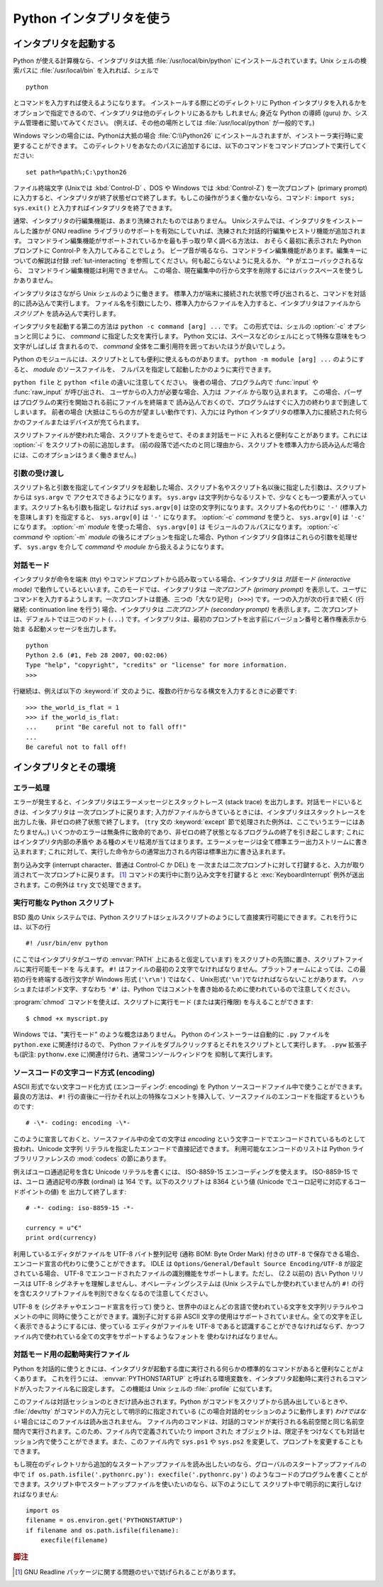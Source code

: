 .. _tut-using:

*************************
Python インタプリタを使う
*************************

.. _tut-invoking:

インタプリタを起動する
======================

Python が使える計算機なら、インタプリタは大抵 :file:`/usr/local/bin/python`
にインストールされています。Unix シェルの検索パスに :file:`/usr/local/bin`
を入れれば、シェルで

::

   python

とコマンドを入力すれば使えるようになります。
インストールする際にどのディレクトリに Python インタプリタを入れるかを
オプションで指定できるので、インタプリタは他のディレクトリにあるかも
しれません; 身近な Python の導師 (guru) か、システム管理者に聞いてみてください。
(例えば、その他の場所としては :file:`/usr/local/python` が一般的です。)

Windows マシンの場合には、Pythonは大抵の場合 :file:`C:\\Python26`
にインストールされますが、インストーラ実行時に変更することができます。
このディレクトリをあなたのパスに追加するには、以下のコマンドをコマンドプロンプトで実行してください::

   set path=%path%;C:\python26

ファイル終端文字 (Unixでは :kbd:`Control-D` 、DOS や Windows では :kbd:`Control-Z`) を一次プロンプト
(primary prompt) に入力すると、インタプリタが終了状態ゼロで終了します。もしこの操作がうまく働かないなら、コマンド: ``import
sys; sys.exit()`` と入力すればインタプリタを終了できます。

通常、インタプリタの行編集機能は、あまり洗練されたものではありません。
Unixシステムでは、インタプリタをインストールした誰かが GNU readline
ライブラリのサポートを有効にしていれば、洗練された対話的行編集やヒストリ機能が追加されます。
コマンドライン編集機能がサポートされているかを最も手っ取り早く調べる方法は、
おそらく最初に表示された Python プロンプトに Control-P を入力してみることでしょう。
ビープ音が鳴るなら、コマンドライン編集機能があります。編集キーについての解説は付録 :ref:`tut-interacting`
を参照してください。何も起こらないように見えるか、 ``^P`` がエコーバックされるなら、
コマンドライン編集機能は利用できません。
この場合、現在編集中の行から文字を削除するにはバックスペースを使うしかありません。

インタプリタはさながら Unix シェルのように働きます。
標準入力が端末に接続された状態で呼び出されると、コマンドを対話的に読み込んで実行します。
ファイル名を引数にしたり、標準入力からファイルを入力すると、インタプリタはファイルから
*スクリプト* を読み込んで実行します。

インタプリタを起動する第二の方法は ``python -c command [arg] ...`` です。
この形式では、シェルの :option:`-c` オプションと同じように、 *command*
に指定した文を実行します。
Python 文には、スペースなどのシェルにとって特殊な意味をもつ文字がしばしば
含まれるので、 *command* 全体を二重引用符を囲っておいたほうが良いでしょう。

Python のモジュールには、スクリプトとしても便利に使えるものがあります。
``python -m module [arg] ...`` のようにすると、 *module* のソースファイルを、
フルパスを指定して起動したかのように実行できます。

``python file`` と ``python <file`` の違いに注意してください。
後者の場合、プログラム内で :func:`input` や :func:`raw_input` が呼び出され、
ユーザからの入力が必要な場合、入力は *ファイル* から取り込まれます。
この場合、パーザはプログラムの実行を開始される前にファイルを終端まで
読み込んでおくので、プログラムはすぐに入力の終わりまで到達してしまいます。
前者の場合 (大抵はこちらの方が望ましい動作です)、入力には Python
インタプリタの標準入力に接続された何らかのファイルまたはデバイスが充てられます。

スクリプトファイルが使われた場合、スクリプトを走らせて、そのまま対話モードに
入れると便利なことがあります。これには :option:`-i` をスクリプトの前に追加します。
(前の段落で述べたのと同じ理由から、スクリプトを標準入力から読み込んだ場合には、このオプションはうまく働きません。)


.. _tut-argpassing:

引数の受け渡し
--------------

スクリプト名と引数を指定してインタプリタを起動した場合、スクリプト名やスクリプト名以後に指定した引数は、スクリプトからは ``sys.argv`` で
アクセスできるようになります。 ``sys.argv`` は文字列からなるリストで、少なくとも一つ要素が入っています。スクリプト名も引数も指定し
なければ ``sys.argv[0]`` は空の文字列になります。スクリプト名の代わりに ``'-'`` (標準入力を意味します) を指定すると、
``sys.argv[0]`` は ``'-'`` になります。 :option:`-c`  *command* を使うと、 ``sys.argv[0]`` は
``'-c'`` になります。 :option:`-m` *module* を使った場合、 ``sys.argv[0]`` は
モジュールのフルパスになります。 :option:`-c` *command* や :option:`-m` *module*
の後ろにオプションを指定した場合、Python インタプリタ自体はこれらの引数を処理せず、 ``sys.argv`` を介して
*command* や *module* から扱えるようになります。

.. % Argument Passing
.. % % When known to the interpreter, the script name and additional
.. % % arguments thereafter are passed to the script in the variable
.. % % \code{sys.argv}, which is a list of strings.  Its length is at least
.. % % one; when no script and no arguments are given, \code{sys.argv[0]} is
.. % % an empty string.  When the script name is given as \code{'-'} (meaning
.. % % standard input), \code{sys.argv[0]} is set to \code{'-'}.  When
.. % % \programopt{-c} \var{command} is used, \code{sys.argv[0]} is set to
.. % \code{'-c'}.  When \programopt{-m} \var{module} is used, \code{sys.argv[0]}
.. % is set to the full name of the located module.  Options found after
.. % \programopt{-c} \var{command} or \programopt{-m} \var{module} are
.. % not consumed
.. % by the Python interpreter's option processing but left in \code{sys.argv} for
.. % the command or module to handle.


.. _tut-interactive:

対話モード
----------

インタプリタが命令を端末 (tty) やコマンドプロンプトから読み取っている場合、インタプリタは *対話モード (interactive mode)*
で動作しているといいます。このモードでは、インタプリタは *一次プロンプト (primary prompt)*
を表示して、ユーザにコマンドを入力するようします。一次プロンプトは普通、三つの「大なり記号」 (``>>>``) です。一つの入力が次の行まで続く
(行継続: continuation line を行う) 場合、インタプリタは *二次プロンプト (secondary prompt)* を表示します。二
次プロンプトは、デフォルトでは三つのドット (``...``) です。インタプリタは、最初のプロンプトを出す前にバージョン番号と著作権表示から始ま
る起動メッセージを出力します。

.. % Interactive Mode
.. % % When commands are read from a tty, the interpreter is said to be in
.. % % \emph{interactive mode}.  In this mode it prompts for the next command
.. % % with the \emph{primary prompt}, usually three greater-than signs
.. % % (\samp{>\code{>}>~}); for continuation lines it prompts with the
.. % % \emph{secondary prompt}, by default three dots (\samp{...~}).
.. % % The interpreter prints a welcome message stating its version number
.. % % and a copyright notice before printing the first prompt:

::

   python
   Python 2.6 (#1, Feb 28 2007, 00:02:06)
   Type "help", "copyright", "credits" or "license" for more information.
   >>>

行継続は、例えば以下の :keyword:`if` 文のように、複数の行からなる構文を入力するときに必要です:

.. % % Continuation lines are needed when entering a multi-line construct.
.. % % As an example, take a look at this \keyword{if} statement:

::

   >>> the_world_is_flat = 1
   >>> if the_world_is_flat:
   ...     print "Be careful not to fall off!"
   ...
   Be careful not to fall off!

.. % %% XXX ProofReeding Done To Here XXX %%%


.. _tut-interp:

インタプリタとその環境
======================

.. % The Interpreter and Its Environment


.. _tut-error:

エラー処理
----------

エラーが発生すると、インタプリタはエラーメッセージとスタックトレース (stack trace) を出力します。対話モードにいるときは、インタプリタは
一次プロンプトに戻ります; 入力がファイルからきているときには、インタプリタはスタックトレースを出力した後、非ゼロの終了状態で終了します。 (``try``
文の :keyword:`except` 節で処理された例外は、ここでいうエラーにはあたりません。)
いくつかのエラーは無条件に致命的であり、非ゼロの終了状態となるプログラムの終了を引き起こします; これにはインタプリタ内部の矛盾や
ある種のメモリ枯渇が当てはまります。エラーメッセージは全て標準エラー出力ストリームに書き込まれます;
これに対して、実行した命令からの通常出力される内容は標準出力に書き込まれます。

.. % Error Handling
.. % % When an error occurs, the interpreter prints an error
.. % % message and a stack trace.  In interactive mode, it then returns to
.. % % the primary prompt; when input came from a file, it exits with a
.. % % nonzero exit status after printing
.. % % the stack trace.  (Exceptions handled by an \code{except} clause in a
.. % % \code{try} statement are not errors in this context.)  Some errors are
.. % % unconditionally fatal and cause an exit with a nonzero exit; this
.. % % applies to internal inconsistencies and some cases of running out of
.. % % memory.  All error messages are written to the standard error stream;
.. % % normal output from the executed commands is written to standard
.. % % output.

割り込み文字 (interrupt character、普通は Control-C か DEL) を
一次または二次プロンプトに対して打鍵すると、入力が取り消されて一次プロンプトに戻ります。  [#]_ コマンドの実行中に割り込み文字を打鍵すると
:exc:`KeyboardInterrupt`  例外が送出されます。この例外は ``try`` 文で処理できます。

.. % % Typing the interrupt character (usually Control-C or DEL) to the
.. % % primary or secondary prompt cancels the input and returns to the
.. % % primary prompt.\footnote{
.. % %         A problem with the GNU Readline package may prevent this.
.. % % }
.. % % Typing an interrupt while a command is executing raises the
.. % % \code{KeyboardInterrupt} exception, which may be handled by a
.. % % \code{try} statement.


.. _tut-scripts:

実行可能な Python スクリプト
----------------------------

BSD 風の Unix システムでは、Python スクリプトはシェルスクリプトのようにして直接実行可能にできます。これを行うには、以下の行

.. % Executable Python Scripts
.. % % On BSD'ish \UNIX{} systems, Python scripts can be made directly
.. % % executable, like shell scripts, by putting the line

::

   #! /usr/bin/env python

(ここではインタプリタがユーザの :envvar:`PATH` 上にあると仮定しています) をスクリプトの先頭に置き、スクリプトファイルに実行可能モードを
与えます。 ``#!`` はファイルの最初の２文字でなければなりません。プラットフォームによっては、この最初の行を終端する改行文字が
Windows 形式 (``'\r\n'``) ではなく、 Unix形式(``'\n'``)でなければならないことがあります。
ハッシュまたはポンド文字、すなわち ``'#'`` は、Python  ではコメントを書き始めるために使われているので注意してください。

.. % % (assuming that the interpreter is on the user's \envvar{PATH}) at the
.. % % beginning of the script and giving the file an executable mode.  The
.. % % \samp{\#!} must be the first two characters of the file.  On some
.. % % platforms, this first line must end with a \UNIX-style line ending
.. % % (\character{\e n}), not a Mac OS (\character{\e r}) or Windows
.. % % (\character{\e r\e n}) line ending.  Note that
.. % % the hash, or pound, character, \character{\#}, is used to start a
.. % % comment in Python.

:program:`chmod` コマンドを使えば、スクリプトに実行モード (または実行権限) を与えることができます:

.. % % The script can be given a executable mode, or permission, using the
.. % % \program{chmod} command:
.. % % begin{verbatim}
.. % % $ chmod +x myscript.py
.. % % end{verbatim} % $ <-- bow to font-lock

::

   $ chmod +x myscript.py

Windows では、"実行モード" のような概念はありません。
Python のインストーラーは自動的に ``.py`` ファイルを ``python.exe``
に関連付けるので、 Python ファイルをダブルクリックするとそれをスクリプトとして実行します。
``.pyw`` 拡張子も(訳注: ``pythonw.exe`` に)関連付けられ、通常コンソールウィンドウを
抑制して実行します。


ソースコードの文字コード方式 (encoding)
---------------------------------------

ASCII 形式でない文字コード化方式 (エンコーディング: encoding) を Python  ソースコードファイル中で使うことができます。最良の方法は、
``#!`` 行の直後に一行かそれ以上の特殊なコメントを挿入して、ソースファイルのエンコードを指定するというものです:

.. % % It is possible to use encodings different than \ASCII{} in Python source
.. % % files. The best way to do it is to put one more special comment line
.. % % right after the \code{\#!} line to define the source file encoding:

::

   # -\*- coding: encoding -\*-


このように宣言しておくと、ソースファイル中の全ての文字は *encoding* という文字コードでエンコードされているものとして扱われ、Unicode 文字列
リテラルを指定したエンコードで直接記述できます。
利用可能なエンコードのリストは Python ライブラリリファレンスの
:mod:`codecs` の節にあります。

.. % % With that declaration, all characters in the source file will be treated as
.. % % {}\code{iso-8859-1}, and it will be
.. % % possible to directly write Unicode string literals in the selected
.. % % encoding.  The list of possible encodings can be found in the
.. % % \citetitle[../lib/lib.html]{Python Library Reference}, in the section
.. % % on \ulink{\module{codecs}}{../lib/module-codecs.html}.

例えばユーロ通過記号を含む Unicode リテラルを書くには、 ISO-8859-15 エンコーディングを使えます。 ISO-8859-15 では、ユーロ
通過記号の序数 (ordinal) は 164 です。以下のスクリプトは 8364 という値 (Unicode でユーロ記号に対応するコードポイントの値) を
出力して終了します:

.. % For example, to write Unicode literals including the Euro currency
.. % symbol, the ISO-8859-15 encoding can be used, with the Euro symbol
.. % having the ordinal value 164.  This script will print the value 8364
.. % (the Unicode codepoint corresponding to the Euro symbol) and then
.. % exit:

::

   # -*- coding: iso-8859-15 -*-

   currency = u"€"
   print ord(currency)

利用しているエディタがファイルを UTF-8 バイト整列記号 (通称 BOM: Byte Order Mark) 付きの ``UTF-8``
で保存できる場合、エンコード宣言の代わりに使うことができます。 IDLE は  ``Options/General/Default Source
Encoding/UTF-8`` が設定されている場合、 UTF-8 でエンコードされたファイルの識別機能をサポートします。ただし、 (2.2 以前の) 古い
Python リリースは UTF-8 シグネチャを理解しませんし、オペレーティングシステムは (Unix システムでしか使われていませんが) ``#!``
の行を含むスクリプトファイルを判別できなくなるので注意してください。

.. % % If your editor supports saving files as \code{UTF-8} with a UTF-8
.. % % \emph{byte order mark} (aka BOM), you can use that instead of an
.. % % encoding declaration. IDLE supports this capability if
.. % % \code{Options/General/Default Source Encoding/UTF-8} is set. Notice
.. % % that this signature is not understood in older Python releases (2.2
.. % % and earlier), and also not understood by the operating system for
.. % +script files with \code{\#!} lines (only used on \UNIX{} systems).

UTF-8 を (シグネチャやエンコード宣言を行って) 使うと、世界中のほとんどの言語で使われている文字を文字列リテラルやコメントの中に
同時に使うことができます。識別子に対する非 ASCII 文字の使用はサポートされていません。全ての文字を正しく表示できるようにするには、使っている
エディタがファイルを UTF-8 であると認識することができなければならず、かつファイル内で使われている全ての文字をサポートするようなフォントを
使わなければなりません。

.. % % By using UTF-8 (either through the signature or an encoding
.. % % declaration), characters of most languages in the world can be used
.. % % simultaneously in string literals and comments. Using non-\ASCII
.. % % characters in identifiers is not supported. To display all these
.. % % characters properly, your editor must recognize that the file is
.. % % UTF-8, and it must use a font that supports all the characters in the
.. % % file.


.. _tut-startup:

対話モード用の起動時実行ファイル
--------------------------------

Python を対話的に使うときには、インタプリタが起動する度に実行される何らかの標準的なコマンドがあると便利なことがよくあります。
これを行うには、 :envvar:`PYTHONSTARTUP` と呼ばれる環境変数を、インタプリタ起動時に実行されるコマンドが入ったファイル名に設定します。
この機能は Unix シェルの :file:`.profile` に似ています。

このファイルは対話セッションのときだけ読み出されます。Python がコマンドをスクリプトから読み出しているときや、 :file:`/dev/tty`
がコマンドの入力元として明示的に指定されている (この場合対話的セッションのように動作します) *わけではない* 場合にはこのファイルは読み出されません。
ファイル内のコマンドは、対話的コマンドが実行される名前空間と同じ名前空間内で実行されます。このため、ファイル内で定義されていたり import された
オブジェクトは、限定子をつけなくても対話セッション内で使うことができます。また、このファイル内で ``sys.ps1`` や ``sys.ps2``
を変更して、プロンプトを変更することもできます。

.. % % This file is only read in interactive sessions, not when Python reads
.. % % commands from a script, and not when \file{/dev/tty} is given as the
.. % % explicit source of commands (which otherwise behaves like an
.. % % interactive session).  It is executed in the same namespace where
.. % % interactive commands are executed, so that objects that it defines or
.. % % imports can be used without qualification in the interactive session.
.. % % You can also change the prompts \code{sys.ps1} and \code{sys.ps2} in
.. % % this file.

もし現在のディレクトリから追加的なスタートアップファイルを読み出したいのなら、グローバルのスタートアップファイルの中で ``if
os.path.isfile('.pythonrc.py'): execfile('.pythonrc.py')``
のようなコードのプログラムを書くことができます。スクリプト中でスタートアップファイルを使いたいのなら、以下のようにして
スクリプト中で明示的に実行しなければなりません:

.. % % If you want to read an additional start-up file from the current
.. % % directory, you can program this in the global start-up file using code
.. % % like \samp{if os.path.isfile('.pythonrc.py'):
.. % % execfile('.pythonrc.py')}.  If you want to use the startup file in a
.. % % script, you must do this explicitly in the script:

::

   import os
   filename = os.environ.get('PYTHONSTARTUP')
   if filename and os.path.isfile(filename):
       execfile(filename)


.. rubric:: 脚注

.. [#] GNU Readline パッケージに関する問題のせいで妨げられることがあります。

